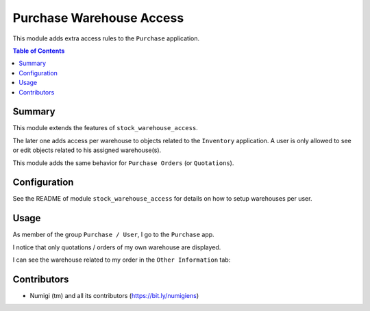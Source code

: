 Purchase Warehouse Access
=========================
This module adds extra access rules to the ``Purchase`` application.

.. contents:: Table of Contents

Summary
-------
This module extends the features of ``stock_warehouse_access``.

The later one adds access per warehouse to objects related to the ``Inventory`` application.
A user is only allowed to see or edit objects related to his assigned warehouse(s).

This module adds the same behavior for ``Purchase Orders`` (or ``Quotations``).

Configuration
-------------
See the README of module ``stock_warehouse_access`` for details on how to setup warehouses per user.

Usage
-----
As member of the group ``Purchase / User``, I go to the ``Purchase`` app.

I notice that only quotations / orders of my own warehouse are displayed.

.. image:: static/description/purchase_order_list.png

I can see the warehouse related to my order in the ``Other Information`` tab:

.. image:: static/description/purchase_order_form.png

Contributors
------------
* Numigi (tm) and all its contributors (https://bit.ly/numigiens)

